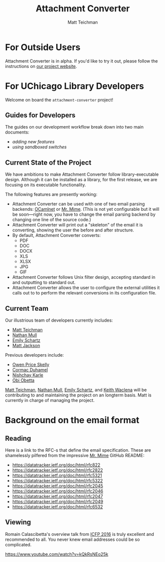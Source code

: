 #+TITLE: Attachment Converter
#+AUTHOR: Matt Teichman
#+DESCRIPTION: Command-line utility for batch-converting attachments in an email mailbox
#+OPTIONS: toc:nil, num:nil

* For Outside Users

Attachment Converter is in alpha.  If you'd like to try it out, please
follow the instructions on [[https://dldc.lib.uchicago.edu/open/attachment-converter][our project website]].

* For UChicago Library Developers

Welcome on board the =attachment-converter= project!

** Guides for Developers

The guides on our development workflow break down into two main
documents:

+ [[doc/new-features.md][adding new features]]
+ [[doc/sandboxing.md][using sandboxed switches]]

** Current State of the Project

We have ambitions to make Attachment Converter follow
library-executable design.  Although it can be installed as a library,
for the first release, we are focusing on its executable
functionality.

The following features are presently working:

+ Attachment Converter can be used with one of two email parsing
  backends: [[http://projects.camlcity.org/projects/ocamlnet.html][OCamlnet]] or [[https://github.com/mirage/mrmime][Mr. Mime]].  (This is not yet configurable but
  it will be soon---right now, you have to change the email parsing
  backend by changing one line of the source code.)
+ Attachment Converter will print out a "skeleton" of the email it is
  converting, showing the user the before and after structure.
+ By default, Attachment Converter converts:
  - PDF
  - DOC
  - DOCX
  - XLS
  - XLSX
  - JPG
  - GIF
+ Attachment Converter follows Unix filter design, accepting standard
  in and outputting to standard out.
+ Attachment Converter allows the user to configure the external
  utilities it calls out to to perform the relevant conversions in its
  configuration file.

** Current Team

Our illustrious team of developers currently includes:

+ [[https://elucidations.vercel.app/][Matt Teichman]]
+ [[https://github.com/nmmull][Nathan Mull]]
+ [[https://www.lib.uchicago.edu/about/directory/staff/emily-schartz/][Emily Schartz]]
+ [[https://www.linkedin.com/in/mattjackson23/][Matt Jackson]]

Previous developers include:

+ [[https://github.com/OwenPriceSkelly][Owen Price Skelly]]
+ [[https://github.com/cormacd9818][Cormac Duhamel]]
+ [[https://www.linkedin.com/in/nk45/][Nishchay Karle]]
+ [[https://theworldofobi.github.io/][Obi Obetta]]

[[https://elucidations.vercel.app/][Matt Teichman]], [[https://github.com/nmmull][Nathan Mull]], [[https://www.lib.uchicago.edu/about/directory/staff/emily-schartz/][Emily Schartz]], and [[https://www2.lib.uchicago.edu/keith/][Keith Waclena]] will be
contributing to and maintaining the project on an longterm basis.
Matt is currently in charge of managing the project.

* Background on the email format
    
** Reading

Here is a link to the RFC-s that define the email specification. These
are shamelessly pilfered from the impressive [[https://github.com/mirage/mrmime][Mr. Mime]] GitHub README:

+ https://datatracker.ietf.org/doc/html/rfc822
+ https://datatracker.ietf.org/doc/html/rfc2822
+ https://datatracker.ietf.org/doc/html/rfc5321
+ https://datatracker.ietf.org/doc/html/rfc5322
+ https://datatracker.ietf.org/doc/html/rfc2045
+ https://datatracker.ietf.org/doc/html/rfc2046
+ https://datatracker.ietf.org/doc/html/rfc2047
+ https://datatracker.ietf.org/doc/html/rfc2049
+ https://datatracker.ietf.org/doc/html/rfc6532

** Viewing

Romain Calascibetta's overview talk from [[https://icfp16.sigplan.org/program/program-icfp-2016/][ICFP 2016]] is truly excellent
and recommended to all.  You never knew email addresses could be so
complicated.

https://www.youtube.com/watch?v=kQkRsNEo25k
